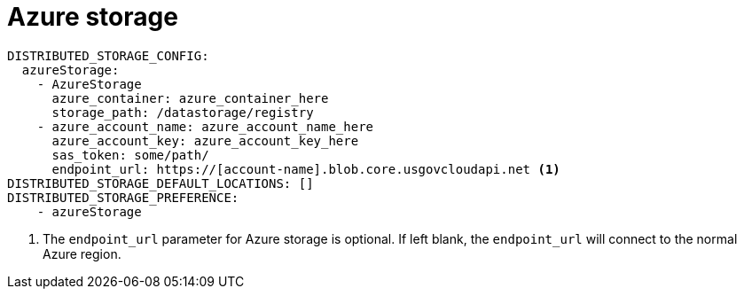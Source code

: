 [[config-fields-storage-azure]]
= Azure storage


[source,yaml]
----
DISTRIBUTED_STORAGE_CONFIG:
  azureStorage:
    - AzureStorage
      azure_container: azure_container_here
      storage_path: /datastorage/registry
    - azure_account_name: azure_account_name_here
      azure_account_key: azure_account_key_here
      sas_token: some/path/
      endpoint_url: https://[account-name].blob.core.usgovcloudapi.net <1>
DISTRIBUTED_STORAGE_DEFAULT_LOCATIONS: []
DISTRIBUTED_STORAGE_PREFERENCE:
    - azureStorage
----
<1> The `endpoint_url` parameter for Azure storage is optional. If left blank, the `endpoint_url` will connect to the normal Azure region.
